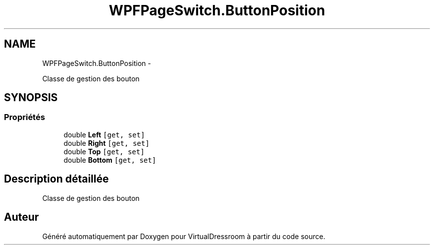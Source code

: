 .TH "WPFPageSwitch.ButtonPosition" 3 "Dimanche 18 Mai 2014" "VirtualDressroom" \" -*- nroff -*-
.ad l
.nh
.SH NAME
WPFPageSwitch.ButtonPosition \- 
.PP
Classe de gestion des bouton  

.SH SYNOPSIS
.br
.PP
.SS "Propriétés"

.in +1c
.ti -1c
.RI "double \fBLeft\fP\fC [get, set]\fP"
.br
.ti -1c
.RI "double \fBRight\fP\fC [get, set]\fP"
.br
.ti -1c
.RI "double \fBTop\fP\fC [get, set]\fP"
.br
.ti -1c
.RI "double \fBBottom\fP\fC [get, set]\fP"
.br
.in -1c
.SH "Description détaillée"
.PP 
Classe de gestion des bouton 



.SH "Auteur"
.PP 
Généré automatiquement par Doxygen pour VirtualDressroom à partir du code source\&.
